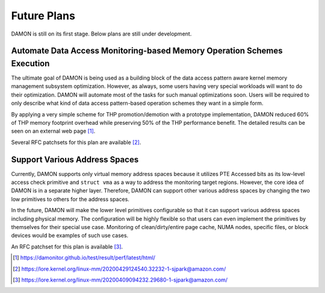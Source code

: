 .. SPDX-License-Identifier: GPL-2.0

============
Future Plans
============

DAMON is still on its first stage.  Below plans are still under development.


Automate Data Access Monitoring-based Memory Operation Schemes Execution
========================================================================

The ultimate goal of DAMON is being used as a building block of the data access
pattern aware kernel memory management subsystem optimization.  However, as
always, some users having very special workloads will want to do their
optimization.  DAMON will automate most of the tasks for such manual
optimizations soon.  Users will be required to only describe what kind of data
access pattern-based operation schemes they want in a simple form.

By applying a very simple scheme for THP promotion/demotion with a prototype
implementation, DAMON reduced 60% of THP memory footprint overhead while
preserving 50% of the THP performance benefit.  The detailed results can be
seen on an external web page [1]_.

Several RFC patchsets for this plan are available [2]_.


Support Various Address Spaces
==============================

Currently, DAMON supports only virtual memory address spaces because it
utilizes PTE Accessed bits as its low-level access check primitive and ``struct
vma`` as a way to address the monitoring target regions.  However, the core
idea of DAMON is in a separate higher layer.  Therefore, DAMON can support
other various address spaces by changing the two low primitives to others for
the address spaces.

In the future, DAMON will make the lower level primitives configurable so that
it can support various address spaces including physical memory.  The
configuration will be highly flexible so that users can even implement the
primitives by themselves for their special use case.  Monitoring of
clean/dirty/entire page cache, NUMA nodes, specific files, or block devices
would be examples of such use cases.

An RFC patchset for this plan is available [3]_.

.. [1] https://damonitor.github.io/test/result/perf/latest/html/
.. [2] https://lore.kernel.org/linux-mm/20200429124540.32232-1-sjpark@amazon.com/
.. [3] https://lore.kernel.org/linux-mm/20200409094232.29680-1-sjpark@amazon.com/
